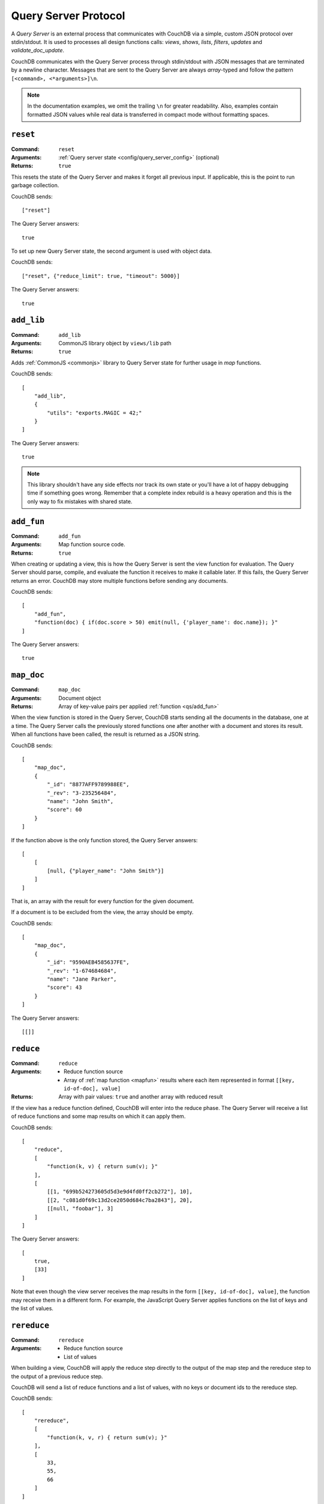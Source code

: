 .. Licensed under the Apache License, Version 2.0 (the "License"); you may not
.. use this file except in compliance with the License. You may obtain a copy of
.. the License at
..
..   http://www.apache.org/licenses/LICENSE-2.0
..
.. Unless required by applicable law or agreed to in writing, software
.. distributed under the License is distributed on an "AS IS" BASIS, WITHOUT
.. WARRANTIES OR CONDITIONS OF ANY KIND, either express or implied. See the
.. License for the specific language governing permissions and limitations under
.. the License.

.. _query-server/protocol:

=====================
Query Server Protocol
=====================

A `Query Server` is an external process that communicates with CouchDB via a
simple, custom JSON protocol over stdin/stdout. It is used to processes all
design functions calls: `views`, `shows`, `lists`, `filters`, `updates` and
`validate_doc_update`.

CouchDB communicates with the Query Server process through stdin/stdout with
JSON messages that are terminated by a newline character. Messages that are
sent to the Query Server are always `array`-typed and follow the pattern
``[<command>, <*arguments>]\n``.

.. note::
    In the documentation examples, we omit the trailing ``\n`` for greater
    readability. Also, examples contain formatted JSON values while real data
    is transferred in compact mode without formatting spaces.

.. _qs/reset:

``reset``
=========

:Command: ``reset``
:Arguments: :ref:`Query server state <config/query_server_config>` (optional)
:Returns: ``true``

This resets the state of the Query Server and makes it forget all previous
input. If applicable, this is the point to run garbage collection.

CouchDB sends::

    ["reset"]

The Query Server answers::

    true

To set up new Query Server state, the second argument is used with object data.

CouchDB sends::

    ["reset", {"reduce_limit": true, "timeout": 5000}]

The Query Server answers::

    true

.. _qs/add_lib:

``add_lib``
===========

:Command: ``add_lib``
:Arguments: CommonJS library object by ``views/lib`` path
:Returns: ``true``

Adds :ref:`CommonJS <commonjs>` library to Query Server state for further usage
in `map` functions.

CouchDB sends::

    [
        "add_lib",
        {
            "utils": "exports.MAGIC = 42;"
        }
    ]

The Query Server answers::

    true

.. note::
    This library shouldn't have any side effects nor track its own state
    or you'll have a lot of happy debugging time if something goes wrong.
    Remember that a complete index rebuild is a heavy operation and this is
    the only way to fix mistakes with shared state.

.. _qs/add_fun:

``add_fun``
===========

:Command: ``add_fun``
:Arguments: Map function source code.
:Returns: ``true``

When creating or updating a view, this is how the Query Server is sent the
view function for evaluation. The Query Server should parse, compile, and
evaluate the function it receives to make it callable later. If this fails, the
Query Server returns an error. CouchDB may store multiple functions before
sending any documents.

CouchDB sends::

    [
        "add_fun",
        "function(doc) { if(doc.score > 50) emit(null, {'player_name': doc.name}); }"
    ]

The Query Server answers::

    true

.. _qs/map_doc:

``map_doc``
===========

:Command: ``map_doc``
:Arguments: Document object
:Returns: Array of key-value pairs per applied :ref:`function <qs/add_fun>`

When the view function is stored in the Query Server, CouchDB starts sending
all the documents in the database, one at a time. The Query Server calls the
previously stored functions one after another with a document and stores its
result. When all functions have been called, the result is returned as a JSON
string.

CouchDB sends::

    [
        "map_doc",
        {
            "_id": "8877AFF9789988EE",
            "_rev": "3-235256484",
            "name": "John Smith",
            "score": 60
        }
    ]

If the function above is the only function stored, the Query Server answers::

    [
        [
            [null, {"player_name": "John Smith"}]
        ]
    ]

That is, an array with the result for every function for the given document.

If a document is to be excluded from the view, the array should be empty.

CouchDB sends::

    [
        "map_doc",
        {
            "_id": "9590AEB4585637FE",
            "_rev": "1-674684684",
            "name": "Jane Parker",
            "score": 43
        }
    ]

The Query Server answers::

    [[]]

.. _qs/reduce:

``reduce``
==========

:Command: ``reduce``
:Arguments:

    - Reduce function source
    - Array of :ref:`map function <mapfun>` results where each item represented
      in format ``[[key, id-of-doc], value]``

:Returns: Array with pair values: ``true`` and another array with reduced result

If the view has a reduce function defined, CouchDB will enter into the reduce
phase. The Query Server will receive a list of reduce functions and some map
results on which it can apply them.

CouchDB sends::

    [
        "reduce",
        [
            "function(k, v) { return sum(v); }"
        ],
        [
            [[1, "699b524273605d5d3e9d4fd0ff2cb272"], 10],
            [[2, "c081d0f69c13d2ce2050d684c7ba2843"], 20],
            [[null, "foobar"], 3]
        ]
    ]

The Query Server answers::

    [
        true,
        [33]
    ]

Note that even though the view server receives the map results in the form
``[[key, id-of-doc], value]``, the function may receive them in a different
form. For example, the JavaScript Query Server applies functions on the list of
keys and the list of values.

.. _qs/rereduce:

``rereduce``
============

:Command: ``rereduce``
:Arguments:

    - Reduce function source
    - List of values

When building a view, CouchDB will apply the reduce step directly to the output
of the map step and the rereduce step to the output of a previous reduce step.

CouchDB will send a list of reduce functions and a list of values, with no keys
or document ids to the rereduce step.

CouchDB sends::

    [
        "rereduce",
        [
            "function(k, v, r) { return sum(v); }"
        ],
        [
            33,
            55,
            66
        ]
    ]

The Query Server answers::

    [
        true,
        [154]
    ]

.. _qs/ddoc:

``ddoc``
========

:Command: ``ddoc``
:Arguments: Array of objects.

    - First phase (ddoc initialization):

      - ``"new"``
      - Design document ``_id``
      - Design document object

    - Second phase (design function execution):

      - Design document ``_id``
      - Function path as an array of object keys
      - Array of function arguments

:Returns:

    - First phase (ddoc initialization): ``true``
    - Second phase (design function execution): custom object depending on
      executed function

This command acts in two phases: `ddoc` registration and `design function`
execution.

In the first phase CouchDB sends a full design document content to the Query
Server to let it cache it by ``_id`` value for further function execution.

To do this, CouchDB sends::

    [
        "ddoc",
        "new",
        "_design/temp",
        {
            "_id": "_design/temp",
            "_rev": "8-d7379de23a751dc2a19e5638a7bbc5cc",
            "language": "javascript",
            "shows": {
                "request": "function(doc,req){ return {json: req}; }",
                "hello": "function(doc,req){ return {body: 'Hello, ' + (doc || {})._id + '!'}; }"
            }
        }
    ]

The Query Server answers::

    true

After this, the design document will be ready to serve subcommands in the
second phase.

.. note::
    Each ``ddoc`` subcommand is the root design document key, so they are not
    actually subcommands, but first elements of the JSON path that may be handled
    and processed.

    The pattern for subcommand execution is common:

    ``["ddoc", <design_doc_id>, [<subcommand>, <funcname>], [<argument1>, <argument2>, ...]]``

.. _qs/ddoc/shows:

``shows``
---------

.. warning::

    Show functions are deprecated in CouchDB 3.0, and will be removed in CouchDB 4.0.

:Command: ``ddoc``
:SubCommand: ``shows``
:Arguments:

    - Document object or ``null`` if document `id` isn't specified in request
    - :ref:`request_object`

:Returns: Array with two elements:

    - ``"resp"``
    - :ref:`response_object`

Executes :ref:`show function <showfun>`.

Couchdb sends::

    [
        "ddoc",
        "_design/temp",
        [
            "shows",
            "doc"
        ],
        [
            null,
            {
                "info": {
                    "db_name": "test",
                    "doc_count": 8,
                    "doc_del_count": 0,
                    "update_seq": 105,
                    "purge_seq": 0,
                    "compact_running": false,
                    "sizes": {
                      "active": 1535048,
                      "disk": 15818856,
                      "external": 15515850
                    },
                    "instance_start_time": "1359952188595857",
                    "disk_format_version": 6,
                    "committed_update_seq": 105
                },
                "id": null,
                "uuid": "169cb4cc82427cc7322cb4463d0021bb",
                "method": "GET",
                "requested_path": [
                    "api",
                    "_design",
                    "temp",
                    "_show",
                    "request"
                ],
                "path": [
                    "api",
                    "_design",
                    "temp",
                    "_show",
                    "request"
                ],
                "raw_path": "/api/_design/temp/_show/request",
                "query": {},
                "headers": {
                    "Accept": "*/*",
                    "Host": "localhost:5984",
                    "User-Agent": "curl/7.26.0"
                },
                "body": "undefined",
                "peer": "127.0.0.1",
                "form": {},
                "cookie": {},
                "userCtx": {
                    "db": "api",
                    "name": null,
                    "roles": [
                        "_admin"
                    ]
                },
                "secObj": {}
            }
        ]
    ]

The Query Server sends::

    [
        "resp",
        {
            "body": "Hello, undefined!"
        }
    ]

.. _qs/ddoc/lists:

``lists``
---------

.. warning::

    List functions are deprecated in CouchDB 3.0, and will be removed in CouchDB 4.0.

:Command: ``ddoc``
:SubCommand: ``lists``
:Arguments:

    - :ref:`view_head_info_object`:
    - :ref:`request_object`

:Returns: Array. See below for details.

Executes :ref:`list function <listfun>`.

The communication protocol for `list` functions is a bit complex so let's use
an example to illustrate.

Assume we have view a function that emits `id-rev` pairs::

    function(doc) {
        emit(doc._id, doc._rev);
    }

And we'd like to emulate ``_all_docs`` JSON response with list function. Our
*first* version of the list functions looks like this::

    function(head, req){
        start({'headers': {'Content-Type': 'application/json'}});
        var resp = head;
        var rows = [];
        while(row=getRow()){
            rows.push(row);
        }
        resp.rows = rows;
        return toJSON(resp);
    }

The whole communication session during list function execution could be divided
on three parts:

#. Initialization

   The first returned object from the list function is an array with the
   following structure::

       ["start", <chunks>, <headers>]

   Where ``<chunks>`` is an array of text chunks that will be sent to the client
   and ``<headers>`` is an object with response HTTP headers.

   This message is sent from the Query Server to CouchDB on the
   :js:func:`start` call which initializes the HTTP response to the client::

       [
           "start",
           [],
           {
               "headers": {
                   "Content-Type": "application/json"
               }
           }
       ]

   After this, the list function may start to process view rows.

#. View Processing

   Since view results can be extremely large, it is not wise to pass all its
   rows in a single command. Instead, CouchDB can send view rows one by one
   to the Query Server allowing view processing and output generation to be
   processed as a stream.

   CouchDB sends a special array that carries view row data::

       [
           "list_row",
           {
               "id": "0cb42c267fe32d4b56b3500bc503e030",
               "key": "0cb42c267fe32d4b56b3500bc503e030",
               "value": "1-967a00dff5e02add41819138abb3284d"
           }
       ]

   If the Query Server has something to return on this, it returns an array
   with a ``"chunks"`` item in the head and an array of data in the tail. For
   this example it has nothing to return, so the response will be::

       [
         "chunks",
         []
       ]

   When there are no more view rows to process, CouchDB sends a `list_end`
   message to signify there is no more data to send::

       ["list_end"]

#. Finalization

   The last stage of the communication process is the returning *list tail*:
   the last data chunk. After this, processing of the list function will be
   complete and the client will receive a complete response.

   For our example the last message is::

       [
           "end",
           [
               "{\"total_rows\":2,\"offset\":0,\"rows\":[{\"id\":\"0cb42c267fe32d4b56b3500bc503e030\",\"key\":\"0cb42c267fe32d4b56b3500bc503e030\",\"value\":\"1-967a00dff5e02add41819138abb3284d\"},{\"id\":\"431926a69504bde41851eb3c18a27b1f\",\"key\":\"431926a69504bde41851eb3c18a27b1f\",\"value\":\"1-967a00dff5e02add41819138abb3284d\"}]}"
           ]
       ]

In this example, we have returned our result in a single message from the Query
Server. This is okay for small numbers of rows, but for large data sets,
perhaps with millions of documents or millions of view rows, this would not be
acceptable.

Let's fix our list function and see the changes in communication::

    function(head, req){
        start({'headers': {'Content-Type': 'application/json'}});
        send('{');
        send('"total_rows":' + toJSON(head.total_rows) + ',');
        send('"offset":' + toJSON(head.offset) + ',');
        send('"rows":[');
        if (row=getRow()){
            send(toJSON(row));
        }
        while(row=getRow()){
            send(',' + toJSON(row));
        }
        send(']');
        return '}';
    }

"Wait, what?" - you'd like to ask. Yes, we'd build JSON response manually by
string chunks, but let's take a look on logs::

    [Wed, 24 Jul 2013 05:45:30 GMT] [debug] [<0.19191.1>] OS Process #Port<0.4444> Output :: ["start",["{","\"total_rows\":2,","\"offset\":0,","\"rows\":["],{"headers":{"Content-Type":"application/json"}}]
    [Wed, 24 Jul 2013 05:45:30 GMT] [info] [<0.18963.1>] 127.0.0.1 - - GET /blog/_design/post/_list/index/all_docs 200
    [Wed, 24 Jul 2013 05:45:30 GMT] [debug] [<0.19191.1>] OS Process #Port<0.4444> Input  :: ["list_row",{"id":"0cb42c267fe32d4b56b3500bc503e030","key":"0cb42c267fe32d4b56b3500bc503e030","value":"1-967a00dff5e02add41819138abb3284d"}]
    [Wed, 24 Jul 2013 05:45:30 GMT] [debug] [<0.19191.1>] OS Process #Port<0.4444> Output :: ["chunks",["{\"id\":\"0cb42c267fe32d4b56b3500bc503e030\",\"key\":\"0cb42c267fe32d4b56b3500bc503e030\",\"value\":\"1-967a00dff5e02add41819138abb3284d\"}"]]
    [Wed, 24 Jul 2013 05:45:30 GMT] [debug] [<0.19191.1>] OS Process #Port<0.4444> Input  :: ["list_row",{"id":"431926a69504bde41851eb3c18a27b1f","key":"431926a69504bde41851eb3c18a27b1f","value":"1-967a00dff5e02add41819138abb3284d"}]
    [Wed, 24 Jul 2013 05:45:30 GMT] [debug] [<0.19191.1>] OS Process #Port<0.4444> Output :: ["chunks",[",{\"id\":\"431926a69504bde41851eb3c18a27b1f\",\"key\":\"431926a69504bde41851eb3c18a27b1f\",\"value\":\"1-967a00dff5e02add41819138abb3284d\"}"]]
    [Wed, 24 Jul 2013 05:45:30 GMT] [debug] [<0.19191.1>] OS Process #Port<0.4444> Input  :: ["list_end"]
    [Wed, 24 Jul 2013 05:45:30 GMT] [debug] [<0.19191.1>] OS Process #Port<0.4444> Output :: ["end",["]","}"]]

Note, that now the Query Server sends response by lightweight chunks and if
our communication process was extremely slow, the client will see how response
data appears on their screen. Chunk by chunk, without waiting for the complete
result, like they have for our previous list function.

.. _qs/ddoc/updates:

``updates``
-----------

:Command: ``ddoc``
:SubCommand: ``updates``
:Arguments:

    - Document object or ``null`` if document `id` wasn't specified in request
    - :ref:`request_object`

:Returns: Array with there elements:

    - ``"up"``
    - Document object or ``null`` if nothing should be stored
    - :ref:`response_object`

Executes :ref:`update function <updatefun>`.

CouchDB sends::

    [
        "ddoc",
        "_design/id",
        [
            "updates",
            "nothing"
        ],
        [
            null,
            {
                "info": {
                    "db_name": "test",
                    "doc_count": 5,
                    "doc_del_count": 0,
                    "update_seq": 16,
                    "purge_seq": 0,
                    "compact_running": false,
                    "sizes": {
                      "active": 7979745,
                      "disk": 8056936,
                      "external": 8024930
                    },
                    "instance_start_time": "1374612186131612",
                    "disk_format_version": 6,
                    "committed_update_seq": 16
                },
                "id": null,
                "uuid": "7b695cb34a03df0316c15ab529002e69",
                "method": "POST",
                "requested_path": [
                    "test",
                    "_design",
                    "1139",
                    "_update",
                    "nothing"
                ],
                "path": [
                    "test",
                    "_design",
                    "1139",
                    "_update",
                    "nothing"
                ],
                "raw_path": "/test/_design/1139/_update/nothing",
                "query": {},
                "headers": {
                    "Accept": "*/*",
                    "Accept-Encoding": "identity, gzip, deflate, compress",
                    "Content-Length": "0",
                    "Host": "localhost:5984"
                },
                "body": "",
                "peer": "127.0.0.1",
                "form": {},
                "cookie": {},
                "userCtx": {
                    "db": "test",
                    "name": null,
                    "roles": [
                        "_admin"
                    ]
                },
                "secObj": {}
            }
        ]
    ]

The Query Server answers::

    [
        "up",
        null,
        {"body": "document id wasn't provided"}
    ]

or in case of successful update::

    [
        "up",
        {
            "_id": "7b695cb34a03df0316c15ab529002e69",
            "hello": "world!"
        },
        {"body": "document was updated"}
    ]

.. _qs/ddoc/filters:

``filters``
-----------

:Command: ``ddoc``
:SubCommand: ``filters``
:Arguments:

    - Array of document objects
    - :ref:`request_object`

:Returns: Array of two elements:

    - ``true``
    - Array of booleans in the same order of input documents.

Executes :ref:`filter function <filterfun>`.

CouchDB sends::

    [
        "ddoc",
        "_design/test",
        [
            "filters",
            "random"
        ],
        [
            [
                {
                    "_id": "431926a69504bde41851eb3c18a27b1f",
                    "_rev": "1-967a00dff5e02add41819138abb3284d",
                    "_revisions": {
                        "start": 1,
                        "ids": [
                            "967a00dff5e02add41819138abb3284d"
                        ]
                    }
                },
                {
                    "_id": "0cb42c267fe32d4b56b3500bc503e030",
                    "_rev": "1-967a00dff5e02add41819138abb3284d",
                    "_revisions": {
                        "start": 1,
                        "ids": [
                            "967a00dff5e02add41819138abb3284d"
                        ]
                    }
                }
            ],
            {
                "info": {
                    "db_name": "test",
                    "doc_count": 5,
                    "doc_del_count": 0,
                    "update_seq": 19,
                    "purge_seq": 0,
                    "compact_running": false,
                    "sizes": {
                      "active": 7979745,
                      "disk": 8056936,
                      "external": 8024930
                    },
                    "instance_start_time": "1374612186131612",
                    "disk_format_version": 6,
                    "committed_update_seq": 19
                },
                "id": null,
                "uuid": "7b695cb34a03df0316c15ab529023a81",
                "method": "GET",
                "requested_path": [
                    "test",
                    "_changes?filter=test",
                    "random"
                ],
                "path": [
                    "test",
                    "_changes"
                ],
                "raw_path": "/test/_changes?filter=test/random",
                "query": {
                    "filter": "test/random"
                },
                "headers": {
                    "Accept": "application/json",
                    "Accept-Encoding": "identity, gzip, deflate, compress",
                    "Content-Length": "0",
                    "Content-Type": "application/json; charset=utf-8",
                    "Host": "localhost:5984"
                },
                "body": "",
                "peer": "127.0.0.1",
                "form": {},
                "cookie": {},
                "userCtx": {
                    "db": "test",
                    "name": null,
                    "roles": [
                        "_admin"
                    ]
                },
                "secObj": {}
            }
        ]
    ]

The Query Server answers::

    [
        true,
        [
            true,
            false
        ]
    ]

.. _qs/ddoc/views:

``views``
---------

:Command: ``ddoc``
:SubCommand: ``views``
:Arguments: Array of document objects
:Returns: Array of two elements:

    - ``true``
    - Array of booleans in the same order of input documents.

.. versionadded:: 1.2

Executes :ref:`view function <viewfilter>` in place of the filter.

Acts in the same way as :ref:`qs/ddoc/filters` command.

.. _qs/ddoc/validate_doc_update:

``validate_doc_update``
-----------------------

:Command: ``ddoc``
:SubCommand: ``validate_doc_update``
:Arguments:

    - Document object that will be stored
    - Document object that will be replaced
    - :ref:`userctx_object`
    - :ref:`security_object`

:Returns: ``1``

Executes :ref:`validation function <vdufun>`.

CouchDB send::

    [
        "ddoc",
        "_design/id",
        ["validate_doc_update"],
        [
            {
                "_id": "docid",
                "_rev": "2-e0165f450f6c89dc6b071c075dde3c4d",
                "score": 10
            },
            {
                "_id": "docid",
                "_rev": "1-9f798c6ad72a406afdbf470b9eea8375",
                "score": 4
            },
            {
                "name": "Mike",
                "roles": ["player"]
            },
            {
                "admins": {},
                "members": []
            }
        ]
    ]

The Query Server answers::

    1

.. note::
    While the only valid response for this command is ``true``, to prevent the
    document from being saved, the Query Server needs to raise an error:
    ``forbidden`` or ``unauthorized``; these errors will be turned into correct
    ``HTTP 403`` and ``HTTP 401`` responses respectively.

.. _qs/ddoc/rewrites:

``rewrites``
-----------------------

:Command: ``ddoc``
:SubCommand: ``rewrites``
:Arguments:

    - :ref:`request2_object`

:Returns: ``1``

Executes :ref:`rewrite function <api/ddoc/rewrite>`.

CouchDB send::

    [
        "ddoc",
        "_design/id",
        ["rewrites"],
        [
            {
                "method": "POST",
                "requested_path": [
                    "test",
                    "_design",
                    "1139",
                    "_update",
                    "nothing"
                ],
                "path": [
                    "test",
                    "_design",
                    "1139",
                    "_update",
                    "nothing"
                ],
                "raw_path": "/test/_design/1139/_update/nothing",
                "query": {},
                "headers": {
                    "Accept": "*/*",
                    "Accept-Encoding": "identity, gzip, deflate, compress",
                    "Content-Length": "0",
                    "Host": "localhost:5984"
                },
                "body": "",
                "peer": "127.0.0.1",
                "cookie": {},
                "userCtx": {
                    "db": "test",
                    "name": null,
                    "roles": [
                        "_admin"
                    ]
                },
                "secObj": {}
            }
        ]
    ]

The Query Server answers::

    [
        "ok",
        {
            "path": "some/path",
            "query": {"key1": "value1", "key2": "value2"},
            "method": "METHOD",
            "headers": {"Header1": "value1", "Header2": "value2"},
            "body": ""
        }
    ]

or in case of direct response::

    [
        "ok",
        {
            "headers": {"Content-Type": "text/plain"},
            "body": "Welcome!",
            "code": 200
        }
    ]

or for immediate redirect::

    [
        "ok",
        {
            "headers": {"Location": "http://example.com/path/"},
            "code": 302
        }
    ]

.. _qs/errors:

Returning errors
================

When something goes wrong, the Query Server can inform CouchDB by sending a
special message in response to the received command.

Error messages prevent further command execution and return an error description
to CouchDB. Errors are logically divided into two groups:

- `Common errors`. These errors only break the current Query Server command and
  return the error info to the CouchDB instance *without* terminating the Query
  Server process.
- `Fatal errors`. Fatal errors signal a condition that cannot be recovered.
  For instance, if your a design function is unable to import a third party
  module, it's better to count such error as fatal and terminate whole process.

.. _qs/error:

``error``
---------

To raise an error, the Query Server should respond with::

    ["error", "error_name", "reason why"]

The ``"error_name"`` helps to classify problems by their type e.g. if it's
``"value_error"`` to indicate improper data, ``"not_found"`` to indicate a
missing resource and ``"type_error"`` to indicate an improper data type.

The ``"reason why"`` explains in human-readable terms what went wrong, and
possibly how to resolve it.

For example, calling :ref:`updatefun` against a non-existent document could
produce the error message::

    ["error", "not_found", "Update function requires existent document"]

.. _qs/error/forbidden:

``forbidden``
-------------

The `forbidden` error is widely used by :ref:`vdufun` to stop further function
processing and prevent storage of the new document revision. Since this is not
actually an error, but an assertion against user actions, CouchDB doesn't log
it at `"error"` level, but returns `HTTP 403 Forbidden` response with error
information object.

To raise this error, the Query Server should respond with::

    {"forbidden": "reason why"}

.. _qs/error/unauthorized:

``unauthorized``
----------------

The `unauthorized` error mostly acts like `forbidden` one, but with
the meaning of *please authorize first*. This small difference helps end users
to understand what they can do to solve the problem. Similar to `forbidden`,
CouchDB doesn't log it at `"error"` level, but returns a `HTTP 401 Unauthorized`
response with an error information object.

To raise this error, the Query Server should respond with::

    {"unauthorized": "reason why"}

.. _qs/log:

Logging
=======

At any time, the Query Server may send some information that will be saved in
CouchDB's log file. This is done by sending a special `log` object with a single
argument, on a separate line::

    ["log", "some message"]

CouchDB does not respond, but writes the received message to the log file::

    [Sun, 13 Feb 2009 23:31:30 GMT] [info] [<0.72.0>] Query Server Log Message: some message

These messages are only logged at :config:option:`info level <log/level>`.
